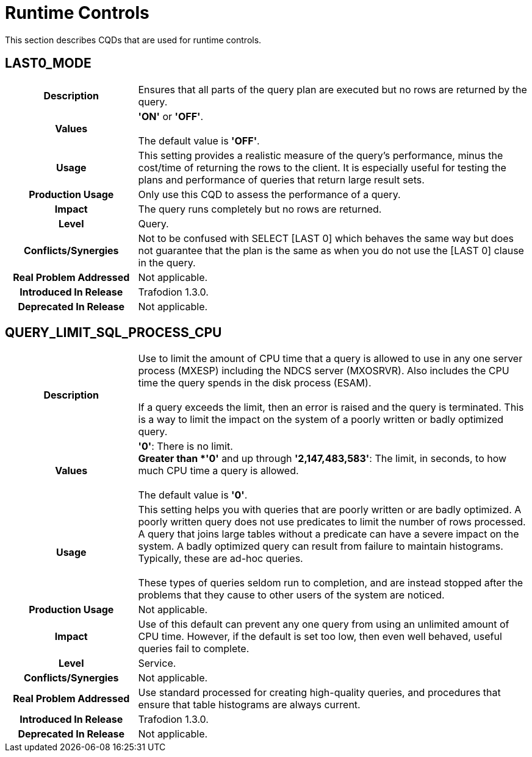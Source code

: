 ////
/**
* @@@ START COPYRIGHT @@@
*
* Licensed to the Apache Software Foundation (ASF) under one
* or more contributor license agreements.  See the NOTICE file
* distributed with this work for additional information
* regarding copyright ownership.  The ASF licenses this file
* to you under the Apache License, Version 2.0 (the
* "License"); you may not use this file except in compliance
* with the License.  You may obtain a copy of the License at
*
*   http://www.apache.org/licenses/LICENSE-2.0
*
* Unless required by applicable law or agreed to in writing,
* software distributed under the License is distributed on an
* "AS IS" BASIS, WITHOUT WARRANTIES OR CONDITIONS OF ANY
* KIND, either express or implied.  See the License for the
* specific language governing permissions and limitations
* under the License.
*
* @@@ END COPYRIGHT @@@
  */
////

[[runtime-controls]]
= Runtime Controls

This section describes CQDs that are used for runtime controls.

[[last0-mode]]
== LAST0_MODE

[cols="25%h,75%"]
|===
| *Description*               | Ensures that all parts of the query plan are executed but no rows are returned by the query.
| *Values*                    | *'ON'* or *'OFF'*. +
 +
The default value is *'OFF'*.
| *Usage*                     | This setting provides a realistic measure of the query's performance, minus the cost/time of
returning the rows to the client. It is especially useful for testing the plans and performance of queries that return large result sets.
| *Production Usage*          | Only use this CQD to assess the performance of a query. 
| *Impact*                    | The query runs completely but no rows are returned.
| *Level*                     | Query.
| *Conflicts/Synergies*       | Not to be confused with SELECT [LAST 0] which behaves the same way but does not guarantee that the plan
is the same as when you do not use the [LAST 0] clause in the query.
| *Real Problem Addressed*    | Not applicable.
| *Introduced In Release*     | Trafodion 1.3.0.
| *Deprecated In Release*     | Not applicable.
|===

<<<
[[query-limit-sql-process-cpu]]
== QUERY_LIMIT_SQL_PROCESS_CPU

[cols="25%h,75%"]
|===
| *Description*               | Use to limit the amount of CPU time that a query is allowed to use in any one server process (MXESP)
including the NDCS server (MXOSRVR). Also includes the CPU time the query spends in the disk process (ESAM). +
 +
If a query exceeds the limit, then an error is raised and the query is terminated. This is a way to limit the impact on the
system of a poorly written or badly optimized query.
| *Values*                    |
*'0'*:  There is no limit. +
*Greater than *'0'* and up through *'2,147,483,583'*: The limit, in seconds, to how much CPU time a query is allowed. +
 +
The default value is *'0'*.
| *Usage*                     | This setting helps you with queries that are poorly written or are badly optimized. A poorly written
query does not use predicates to limit the number of rows processed. A query that joins large tables without a predicate can have a
severe impact on the system. A badly optimized query can result from failure to maintain histograms. Typically, these are ad-hoc queries. +
 +
These types of queries seldom run to completion, and are instead stopped after the problems that they cause to other users of the system are noticed.
| *Production Usage*          | Not applicable.
| *Impact*                    | Use of this default can prevent any one query from using an unlimited amount of CPU time.
However, if the default is set too low, then even well behaved, useful queries fail to complete.
| *Level*                     | Service.
| *Conflicts/Synergies*       | Not applicable.
| *Real Problem Addressed*    | Use standard processed for creating high-quality queries, and procedures that ensure that table histograms are always current.
| *Introduced In Release*     | Trafodion 1.3.0.
| *Deprecated In Release*     | Not applicable.
|===
